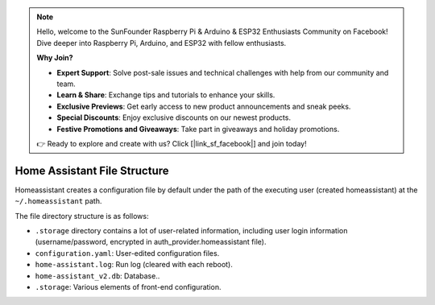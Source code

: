 .. note::

    Hello, welcome to the SunFounder Raspberry Pi & Arduino & ESP32 Enthusiasts Community on Facebook! Dive deeper into Raspberry Pi, Arduino, and ESP32 with fellow enthusiasts.

    **Why Join?**

    - **Expert Support**: Solve post-sale issues and technical challenges with help from our community and team.
    - **Learn & Share**: Exchange tips and tutorials to enhance your skills.
    - **Exclusive Previews**: Get early access to new product announcements and sneak peeks.
    - **Special Discounts**: Enjoy exclusive discounts on our newest products.
    - **Festive Promotions and Giveaways**: Take part in giveaways and holiday promotions.

    👉 Ready to explore and create with us? Click [|link_sf_facebook|] and join today!

Home Assistant File Structure
====================================

Homeassistant creates a configuration file by default under the path of the executing user 
(created homeassistant) at the ``~/.homeassistant`` path.

The file directory structure is as follows:

.. image:: media/image3.png

* ``.storage`` directory contains a lot of user-related information, including user login information (username/password, encrypted in auth_provider.homeassistant file).
* ``configuration.yaml``: User-edited configuration files.
* ``home-assistant.log``: Run log (cleared with each reboot).
* ``home-assistant_v2.db``: Database..
* ``.storage``: Various elements of front-end configuration.

